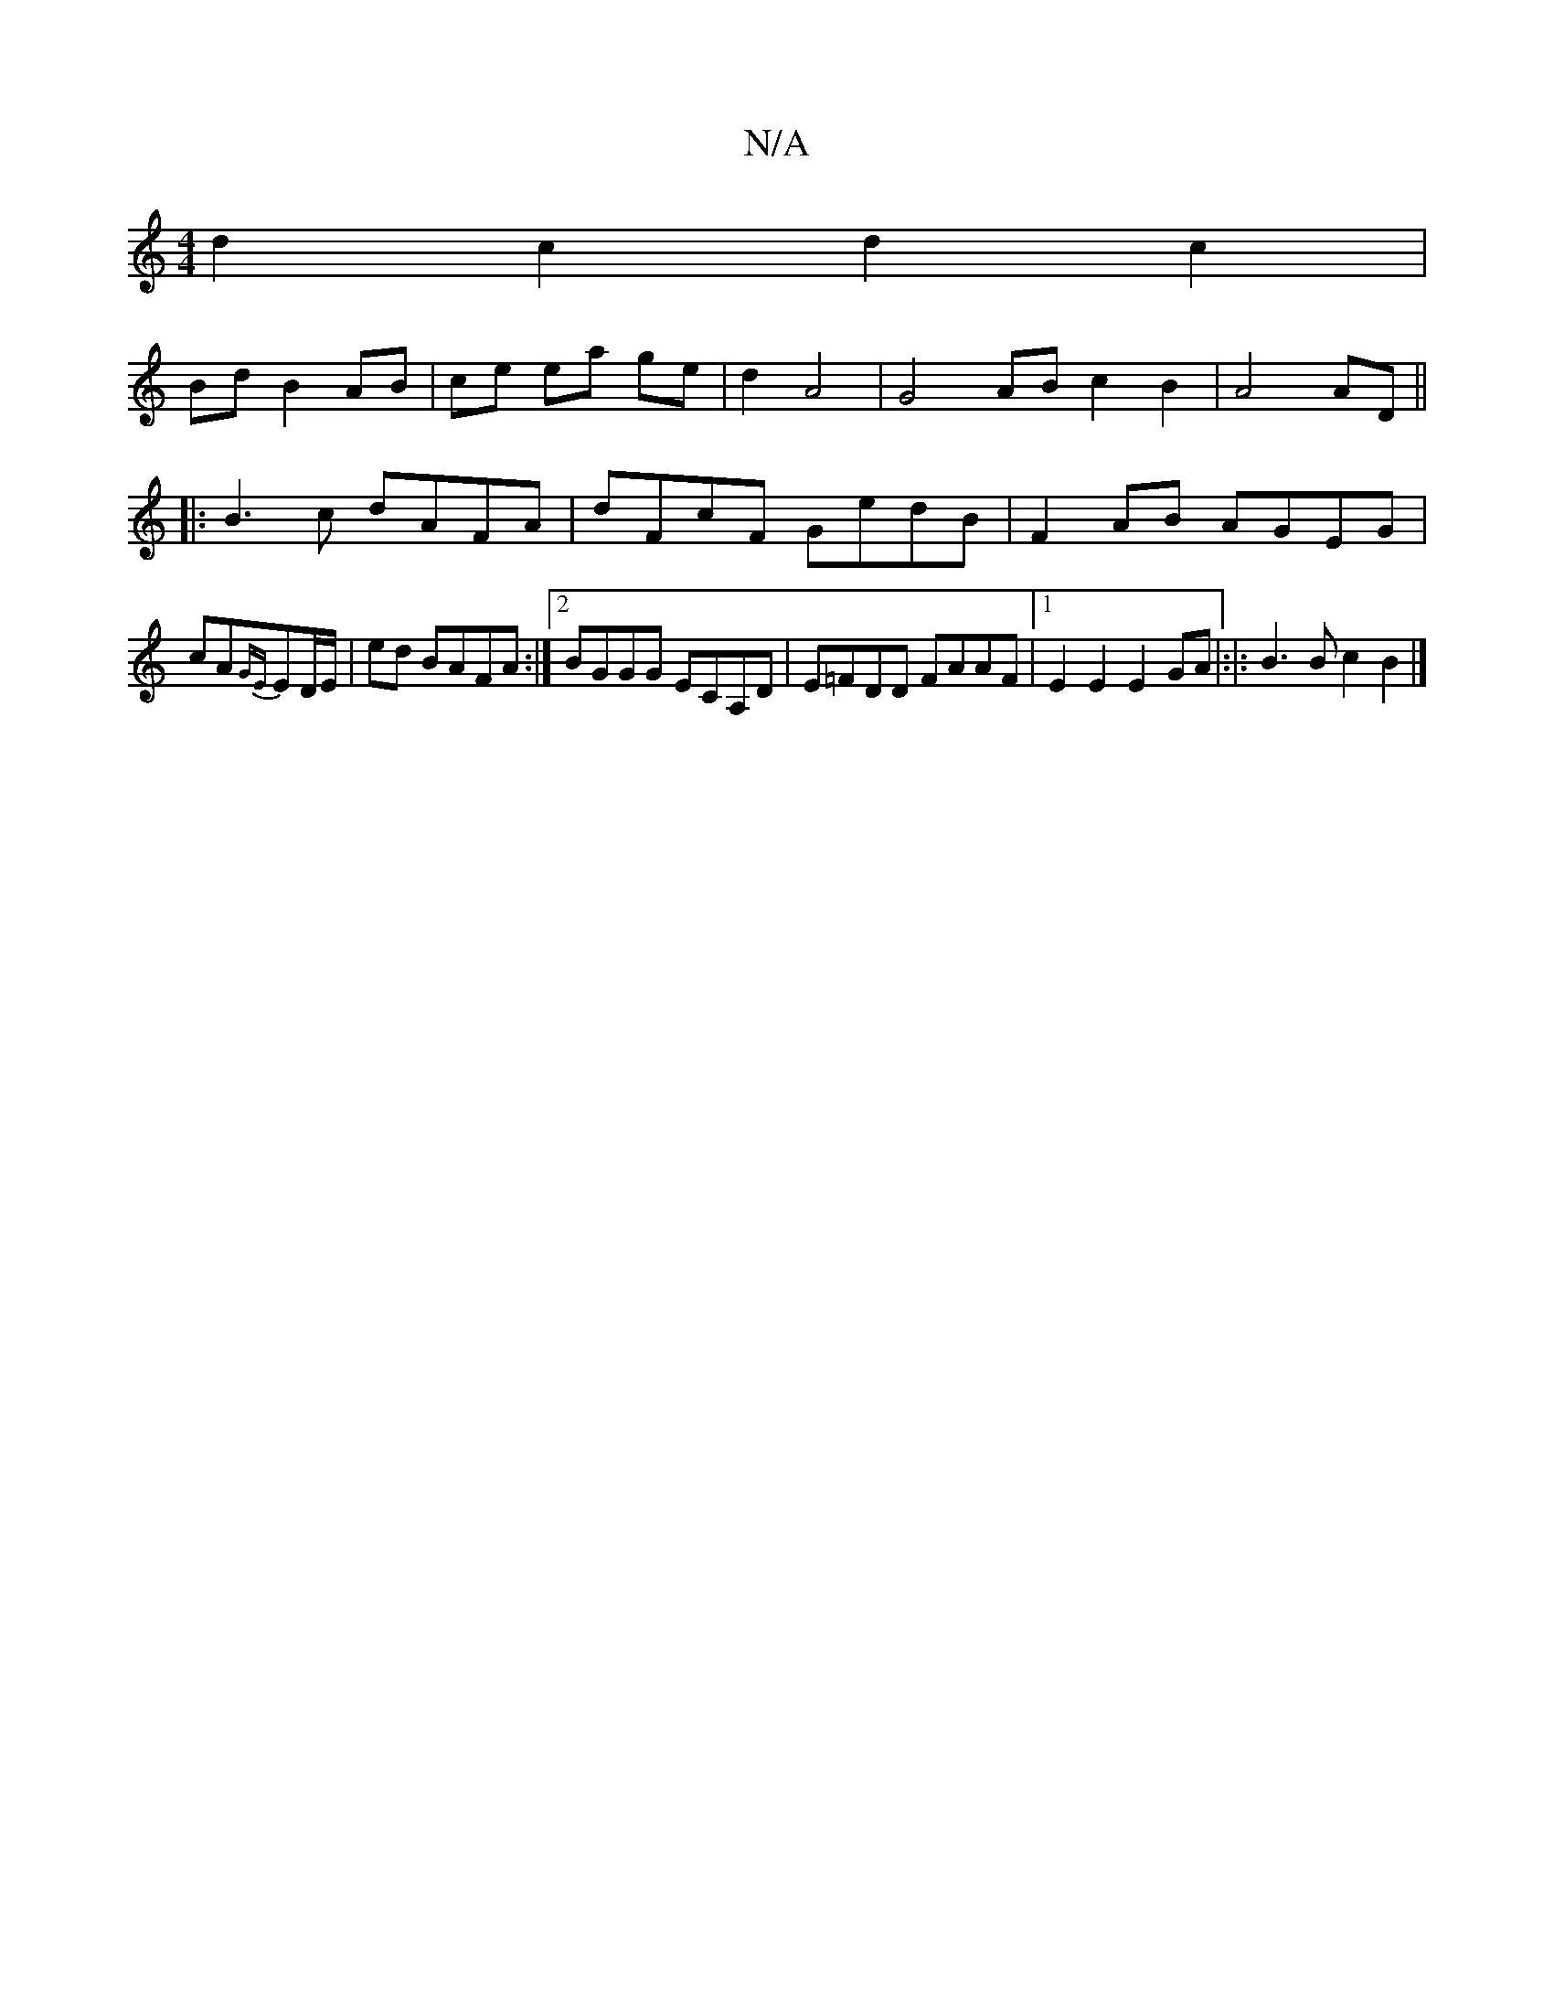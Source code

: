 X:1
T:N/A
M:4/4
R:N/A
K:Cmajor
2 d2 c2 d2c2 |
Bd B2 AB | ce ea ge | d2 A4 | G4 AB c2 B2 | A4 AD ||
|: B3c dAFA | dFcF GedB | F2 AB AGEG |
cA{GE}ED/2E/2|ed BAFA:|2 BGGG ECA,D|E=FDD FAAF|1 E2 E2 E2 GA|:|: B3B c2 B2 |]

G | A4 d2 cB |